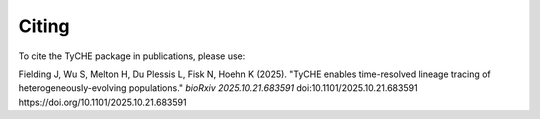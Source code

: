 Citing
================

To cite the TyCHE package in publications, please use:


Fielding J, Wu S, Melton H, Du Plessis L, Fisk N, Hoehn K (2025). "TyCHE enables time-resolved lineage tracing of heterogeneously-evolving populations." *bioRxiv 2025.10.21.683591* doi:10.1101/2025.10.21.683591 https://doi.org/10.1101/2025.10.21.683591


